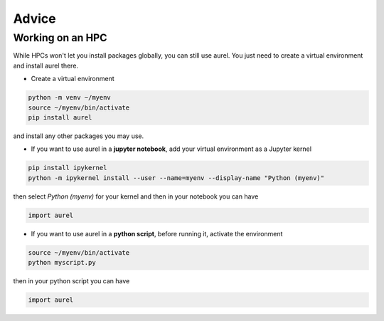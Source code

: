 Advice
======

Working on an HPC
-----------------

While HPCs won't let you install packages globally, you can still use aurel. 
You just need to create a virtual environment and install aurel there.

* Create a virtual environment

.. code-block:: bash

   python -m venv ~/myenv
   source ~/myenv/bin/activate
   pip install aurel
   
and install any other packages you may use.

* If you want to use aurel in a **jupyter notebook**, add your virtual environment as a Jupyter kernel

.. code-block:: bash

   pip install ipykernel
   python -m ipykernel install --user --name=myenv --display-name "Python (myenv)"

then select `Python (myenv)` for your kernel and then in your notebook you can have

.. code-block:: python

   import aurel 

* If you want to use aurel in a **python script**, before running it, activate the environment

.. code-block:: bash

   source ~/myenv/bin/activate
   python myscript.py

then in your python script you can have

.. code-block:: python

   import aurel